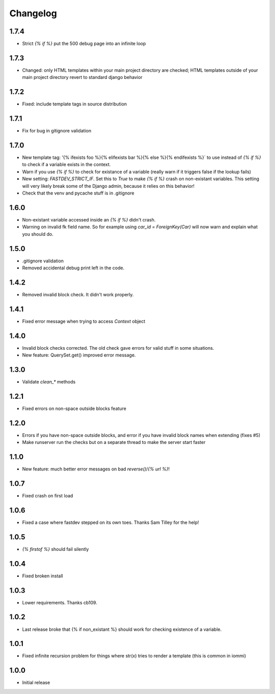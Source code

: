 Changelog
---------

1.7.4
~~~~~

* Strict `{% if %}` put the 500 debug page into an infinite loop


1.7.3
~~~~~

* Changed: only HTML templates within your main project directory are checked; HTML templates outside of your main project directory revert to standard django behavior


1.7.2
~~~~~

* Fixed: include template tags in source distribution


1.7.1
~~~~~

* Fix for bug in gitignore validation


1.7.0
~~~~~

* New template tag: '{% ifexists foo %}{% elifexists bar %}{% else %}{% endifexists %}` to use instead of `{% if %}` to check if a variable exists in the context.

* Warn if you use `{% if %}` to check for existance of a variable (really warn if it triggers false if the lookup fails)

* New setting: `FASTDEV_STRICT_IF`. Set this to `True` to make `{% if %}` crash on non-existant variables. This setting will very likely break some of the Django admin, because it relies on this behavior!


* Check that the venv and pycache stuff is in .gitignore


1.6.0
~~~~~

* Non-existant variable accessed inside an `{% if %}` didn't crash.

* Warning on invalid fk field name. So for example using `car_id = ForeignKey(Car)` will now warn and explain what you should do.


1.5.0
~~~~~

* .gitignore validation

* Removed accidental debug print left in the code.


1.4.2
~~~~~

* Removed invalid block check. It didn't work properly.


1.4.1
~~~~~

* Fixed error message when trying to access `Context` object

1.4.0
~~~~~

* Invalid block checks corrected. The old check gave errors for valid stuff in some situations.

* New feature: QuerySet.get() improved error message.

1.3.0
~~~~~

* Validate `clean_*` methods

1.2.1
~~~~~

* Fixed errors on non-space outside blocks feature

1.2.0
~~~~~

* Errors if you have non-space outside blocks, and error if you have invalid block names when extending (fixes #5)

* Make runserver run the checks but on a separate thread to make the server start faster

1.1.0
~~~~~

* New feature: much better error messages on bad `reverse()`/`{% url %}`!


1.0.7
~~~~~

* Fixed crash on first load


1.0.6
~~~~~

* Fixed a case where fastdev stepped on its own toes. Thanks Sam Tilley for the help!


1.0.5
~~~~~

* `{% firstof %}` should fail silently


1.0.4
~~~~~

* Fixed broken install


1.0.3
~~~~~

* Lower requirements. Thanks cb109.


1.0.2
~~~~~

* Last release broke that {% if non_existant %} should work for checking existence of a variable.


1.0.1
~~~~~

* Fixed infinite recursion problem for things where str(x) tries to render a template (this is common in iommi)

1.0.0
~~~~~

* Initial release
